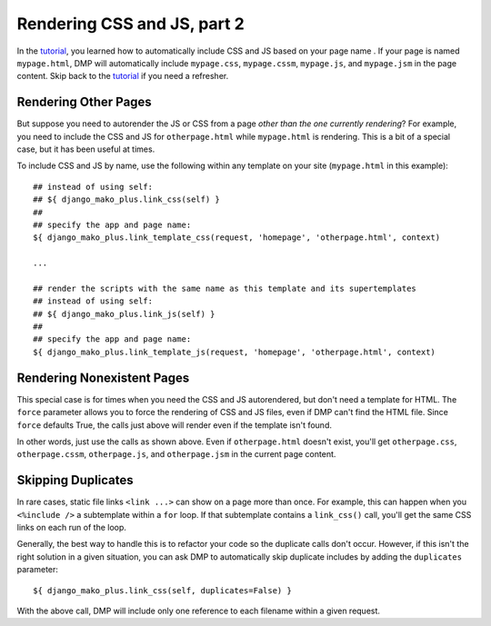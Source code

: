 Rendering CSS and JS, part 2
================================

In the `tutorial <tutorial_css_js.html>`_, you learned how to automatically include CSS and JS based on your page name .  
If your page is named ``mypage.html``, DMP will automatically include ``mypage.css``, ``mypage.cssm``, ``mypage.js``, and ``mypage.jsm`` in the page content.  Skip back to the `tutorial <tutorial_css_js.html>`_ if you need a refresher.


Rendering Other Pages
------------------------------

But suppose you need to autorender the JS or CSS from a page *other than the one currently rendering*?  For example, you need to include the CSS and JS for ``otherpage.html`` while ``mypage.html`` is rendering.  This is a bit of a special case, but it has been useful at times.

To include CSS and JS by name, use the following within any template on your site (``mypage.html`` in this example):

::

    ## instead of using self:
    ## ${ django_mako_plus.link_css(self) }
    ##
    ## specify the app and page name:
    ${ django_mako_plus.link_template_css(request, 'homepage', 'otherpage.html', context)

    ...

    ## render the scripts with the same name as this template and its supertemplates
    ## instead of using self:
    ## ${ django_mako_plus.link_js(self) }
    ##
    ## specify the app and page name:
    ${ django_mako_plus.link_template_js(request, 'homepage', 'otherpage.html', context)


Rendering Nonexistent Pages
----------------------------------

This special case is for times when you need the CSS and JS autorendered, but don't need a template for HTML.  The ``force`` parameter allows you to force the rendering of CSS and JS files, even if DMP can't find the HTML file.   Since ``force`` defaults True, the calls just above will render even if the template isn't found.  

In other words, just use the calls as shown above.  Even if ``otherpage.html`` doesn't exist, you'll get ``otherpage.css``, ``otherpage.cssm``, ``otherpage.js``, and ``otherpage.jsm`` in the current page content.


Skipping Duplicates
-------------------------------

In rare cases, static file links ``<link ...>`` can show on a page more than once.  For example, this can happen when you ``<%include />`` a subtemplate within a ``for`` loop.  If that subtemplate contains a ``link_css()`` call, you'll get the same CSS links on each run of the loop.

Generally, the best way to handle this is to refactor your code so the duplicate calls don't occur.  However, if this isn't the right solution in a given situation, you can ask DMP to automatically skip duplicate includes by adding the ``duplicates`` parameter:

::

    ${ django_mako_plus.link_css(self, duplicates=False) }

With the above call, DMP will include only one reference to each filename within a given request.
